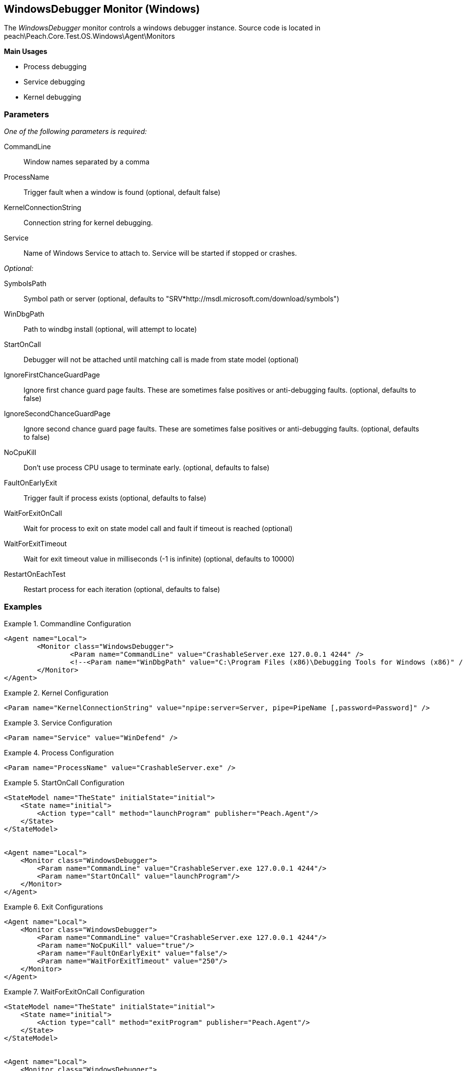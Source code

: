 <<<
[[Monitors_WindowsDebugger]]
== WindowsDebugger Monitor (Windows)

The _WindowsDebugger_ monitor controls a windows debugger instance. 
Source code is located in peach\Peach.Core.Test.OS.Windows\Agent\Monitors

*Main Usages*

 * Process debugging
 * Service debugging
 * Kernel debugging

=== Parameters

_One of the following parameters is required:_

CommandLine:: Window names separated by a comma
ProcessName:: Trigger fault when a window is found (optional, default false)
KernelConnectionString:: Connection string for kernel debugging.
Service:: Name of Windows Service to attach to.  Service will be started if stopped or crashes.
 
_Optional:_
 
SymbolsPath:: Symbol path or server (optional, defaults to "SRV*http://msdl.microsoft.com/download/symbols")
WinDbgPath:: Path to windbg install (optional, will attempt to locate)
StartOnCall:: Debugger will not be attached until matching call is made from state model (optional)
IgnoreFirstChanceGuardPage:: Ignore first chance guard page faults.  These are sometimes false positives or anti-debugging faults. (optional, defaults to false)
IgnoreSecondChanceGuardPage:: Ignore second chance guard page faults.  These are sometimes false positives or anti-debugging faults. (optional, defaults to false)
NoCpuKill:: Don't use process CPU usage to terminate early. (optional, defaults to false)
FaultOnEarlyExit:: Trigger fault if process exists (optional, defaults to false)
WaitForExitOnCall:: Wait for process to exit on state model call and fault if timeout is reached (optional)
WaitForExitTimeout:: Wait for exit timeout value in milliseconds (-1 is infinite) (optional, defaults to 10000)
RestartOnEachTest:: Restart process for each iteration (optional, defaults to false)

=== Examples

.Commandline Configuration
==========================
[source,xml]
----
<Agent name="Local">
	<Monitor class="WindowsDebugger">
		<Param name="CommandLine" value="CrashableServer.exe 127.0.0.1 4244" />
		<!--<Param name="WinDbgPath" value="C:\Program Files (x86)\Debugging Tools for Windows (x86)" />-->
	</Monitor>
</Agent>
----
==========================

.Kernel Configuration
==========================
[source,xml]
----
<Param name="KernelConnectionString" value="npipe:server=Server, pipe=PipeName [,password=Password]" />
----
==========================

.Service Configuration
==========================
[source,xml]
----
<Param name="Service" value="WinDefend" />
----
==========================

.Process Configuration
==========================
[source,xml]
----
<Param name="ProcessName" value="CrashableServer.exe" />
----
==========================

.StartOnCall Configuration
==========================
[source,xml]
----
<StateModel name="TheState" initialState="initial">
    <State name="initial">
        <Action type="call" method="launchProgram" publisher="Peach.Agent"/>
    </State>
</StateModel>


<Agent name="Local">
    <Monitor class="WindowsDebugger">
        <Param name="CommandLine" value="CrashableServer.exe 127.0.0.1 4244"/>
        <Param name="StartOnCall" value="launchProgram"/>
    </Monitor>
</Agent>
----
==========================

.Exit Configurations
==========================
[source,xml]
----
<Agent name="Local">
    <Monitor class="WindowsDebugger">
        <Param name="CommandLine" value="CrashableServer.exe 127.0.0.1 4244"/>
        <Param name="NoCpuKill" value="true"/>
        <Param name="FaultOnEarlyExit" value="false"/>
        <Param name="WaitForExitTimeout" value="250"/>
    </Monitor>
</Agent>
----
==========================

.WaitForExitOnCall Configuration
==========================
[source,xml]
----
<StateModel name="TheState" initialState="initial">
    <State name="initial">
        <Action type="call" method="exitProgram" publisher="Peach.Agent"/>
    </State>
</StateModel>


<Agent name="Local">
    <Monitor class="WindowsDebugger">
        <Param name="CommandLine" value="CrashableServer.exe 127.0.0.1 4244"/>
        <Param name="WaitForExitOnCall" value="exitProgram"/>
    </Monitor>
</Agent>
----
==========================
